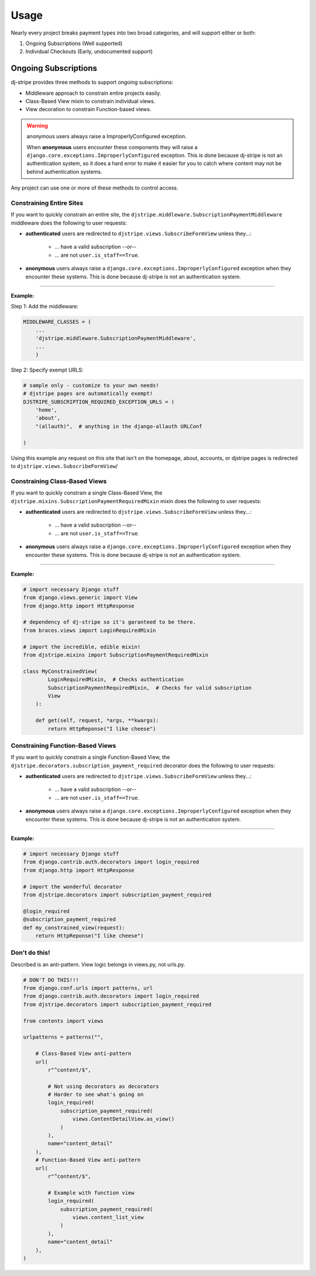 ========
Usage
========

Nearly every project breaks payment types into two broad categories, and will support either or both:

1. Ongoing Subscriptions (Well supported)
2. Individual Checkouts (Early, undocumented support)

Ongoing Subscriptions
=====================

dj-stripe provides three methods to support ongoing subscriptions:

* Middleware approach to constrain entire projects easily.
* Class-Based View mixin to constrain individual views.
* View decoration to constrain Function-based views.

.. warning:: anonymous users always raise a ImproperlyConfigured exception.

     When **anonymous** users encounter these components they will raise a ``django.core.exceptions.ImproperlyConfigured`` exception. This is done because dj-stripe is not an authentication system, so it does a hard error to make it easier for you to catch where content may not be behind authentication systems.

Any project can use one or more of these methods to control access. 


Constraining Entire Sites
-------------------------

If you want to quickly constrain an entire site, the ``djstripe.middleware.SubscriptionPaymentMiddleware`` middleware does the following to user requests:

* **authenticated** users are redirected to ``djstripe.views.SubscribeFormView`` unless they...:

    * ... have a valid subscription --or--
    * ... are not ``user.is_staff==True``.

* **anonymous** users always raise a ``django.core.exceptions.ImproperlyConfigured`` exception when they encounter these systems. This is done because dj-stripe is not an authentication system. 

----

**Example:**

Step 1: Add the middleware:

.. code-block:: python

    MIDDLEWARE_CLASSES = (
        ...
        'djstripe.middleware.SubscriptionPaymentMiddleware',
        ...
        )

Step 2: Specify exempt URLS:

.. code-block:: python

    # sample only - customize to your own needs!
    # djstripe pages are automatically exempt!
    DJSTRIPE_SUBSCRIPTION_REQUIRED_EXCEPTION_URLS = (
        'home',
        'about',
        "(allauth)",  # anything in the django-allauth URLConf

    )

Using this example any request on this site that isn't on the homepage, about, accounts, or djstripe pages is redirected to ``djstripe.views.SubscribeFormView``/

.. seealso::

    * :doc:`settings`

Constraining Class-Based Views
------------------------------

If you want to quickly constrain a single Class-Based View, the ``djstripe.mixins.SubscriptionPaymentRequiredMixin`` mixin does the following to user requests:

* **authenticated** users are redirected to ``djstripe.views.SubscribeFormView`` unless they...:

    * ... have a valid subscription --or--
    * ... are not ``user.is_staff==True``.

* **anonymous** users always raise a ``django.core.exceptions.ImproperlyConfigured`` exception when they encounter these systems. This is done because dj-stripe is not an authentication system. 

----

**Example:**

.. code-block:: python

    # import necessary Django stuff
    from django.views.generic import View
    from django.http import HttpResponse

    # dependency of dj-stripe so it's garanteed to be there.
    from braces.views import LoginRequiredMixin  

    # import the incredible, edible mixin!
    from djstripe.mixins import SubscriptionPaymentRequiredMixin

    class MyConstrainedView(
            LoginRequiredMixin,  # Checks authentication
            SubscriptionPaymentRequiredMixin,  # Checks for valid subscription
            View
        ):

        def get(self, request, *args, **kwargs):
            return HttpReponse("I like cheese")


Constraining Function-Based Views
---------------------------------

If you want to quickly constrain a single Function-Based View, the ``djstripe.decorators.subscription_payment_required`` decorator does the following to user requests:

* **authenticated** users are redirected to ``djstripe.views.SubscribeFormView`` unless they...:

    * ... have a valid subscription --or--
    * ... are not ``user.is_staff==True``.

* **anonymous** users always raise a ``django.core.exceptions.ImproperlyConfigured`` exception when they encounter these systems. This is done because dj-stripe is not an authentication system. 

----

**Example:**

.. code-block:: python

    # import necessary Django stuff
    from django.contrib.auth.decorators import login_required
    from django.http import HttpResponse

    # import the wonderful decorator
    from djstripe.decorators import subscription_payment_required

    @login_required
    @subscription_payment_required
    def my_constrained_view(request):
        return HttpReponse("I like cheese")


Don't do this!
---------------

Described is an anti-pattern. View logic belongs in views.py, not urls.py.

.. code-block:: python

    # DON'T DO THIS!!!
    from django.conf.urls import patterns, url
    from django.contrib.auth.decorators import login_required
    from djstripe.decorators import subscription_payment_required

    from contents import views

    urlpatterns = patterns("",

        # Class-Based View anti-pattern
        url(
            r"^content/$",

            # Not using decorators as decorators
            # Harder to see what's going on
            login_required(
                subscription_payment_required(
                    views.ContentDetailView.as_view()
                )
            ),
            name="content_detail"
        ),
        # Function-Based View anti-pattern
        url(
            r"^content/$",

            # Example with function view
            login_required(
                subscription_payment_required(
                    views.content_list_view
                )
            ),
            name="content_detail"
        ),
    )
